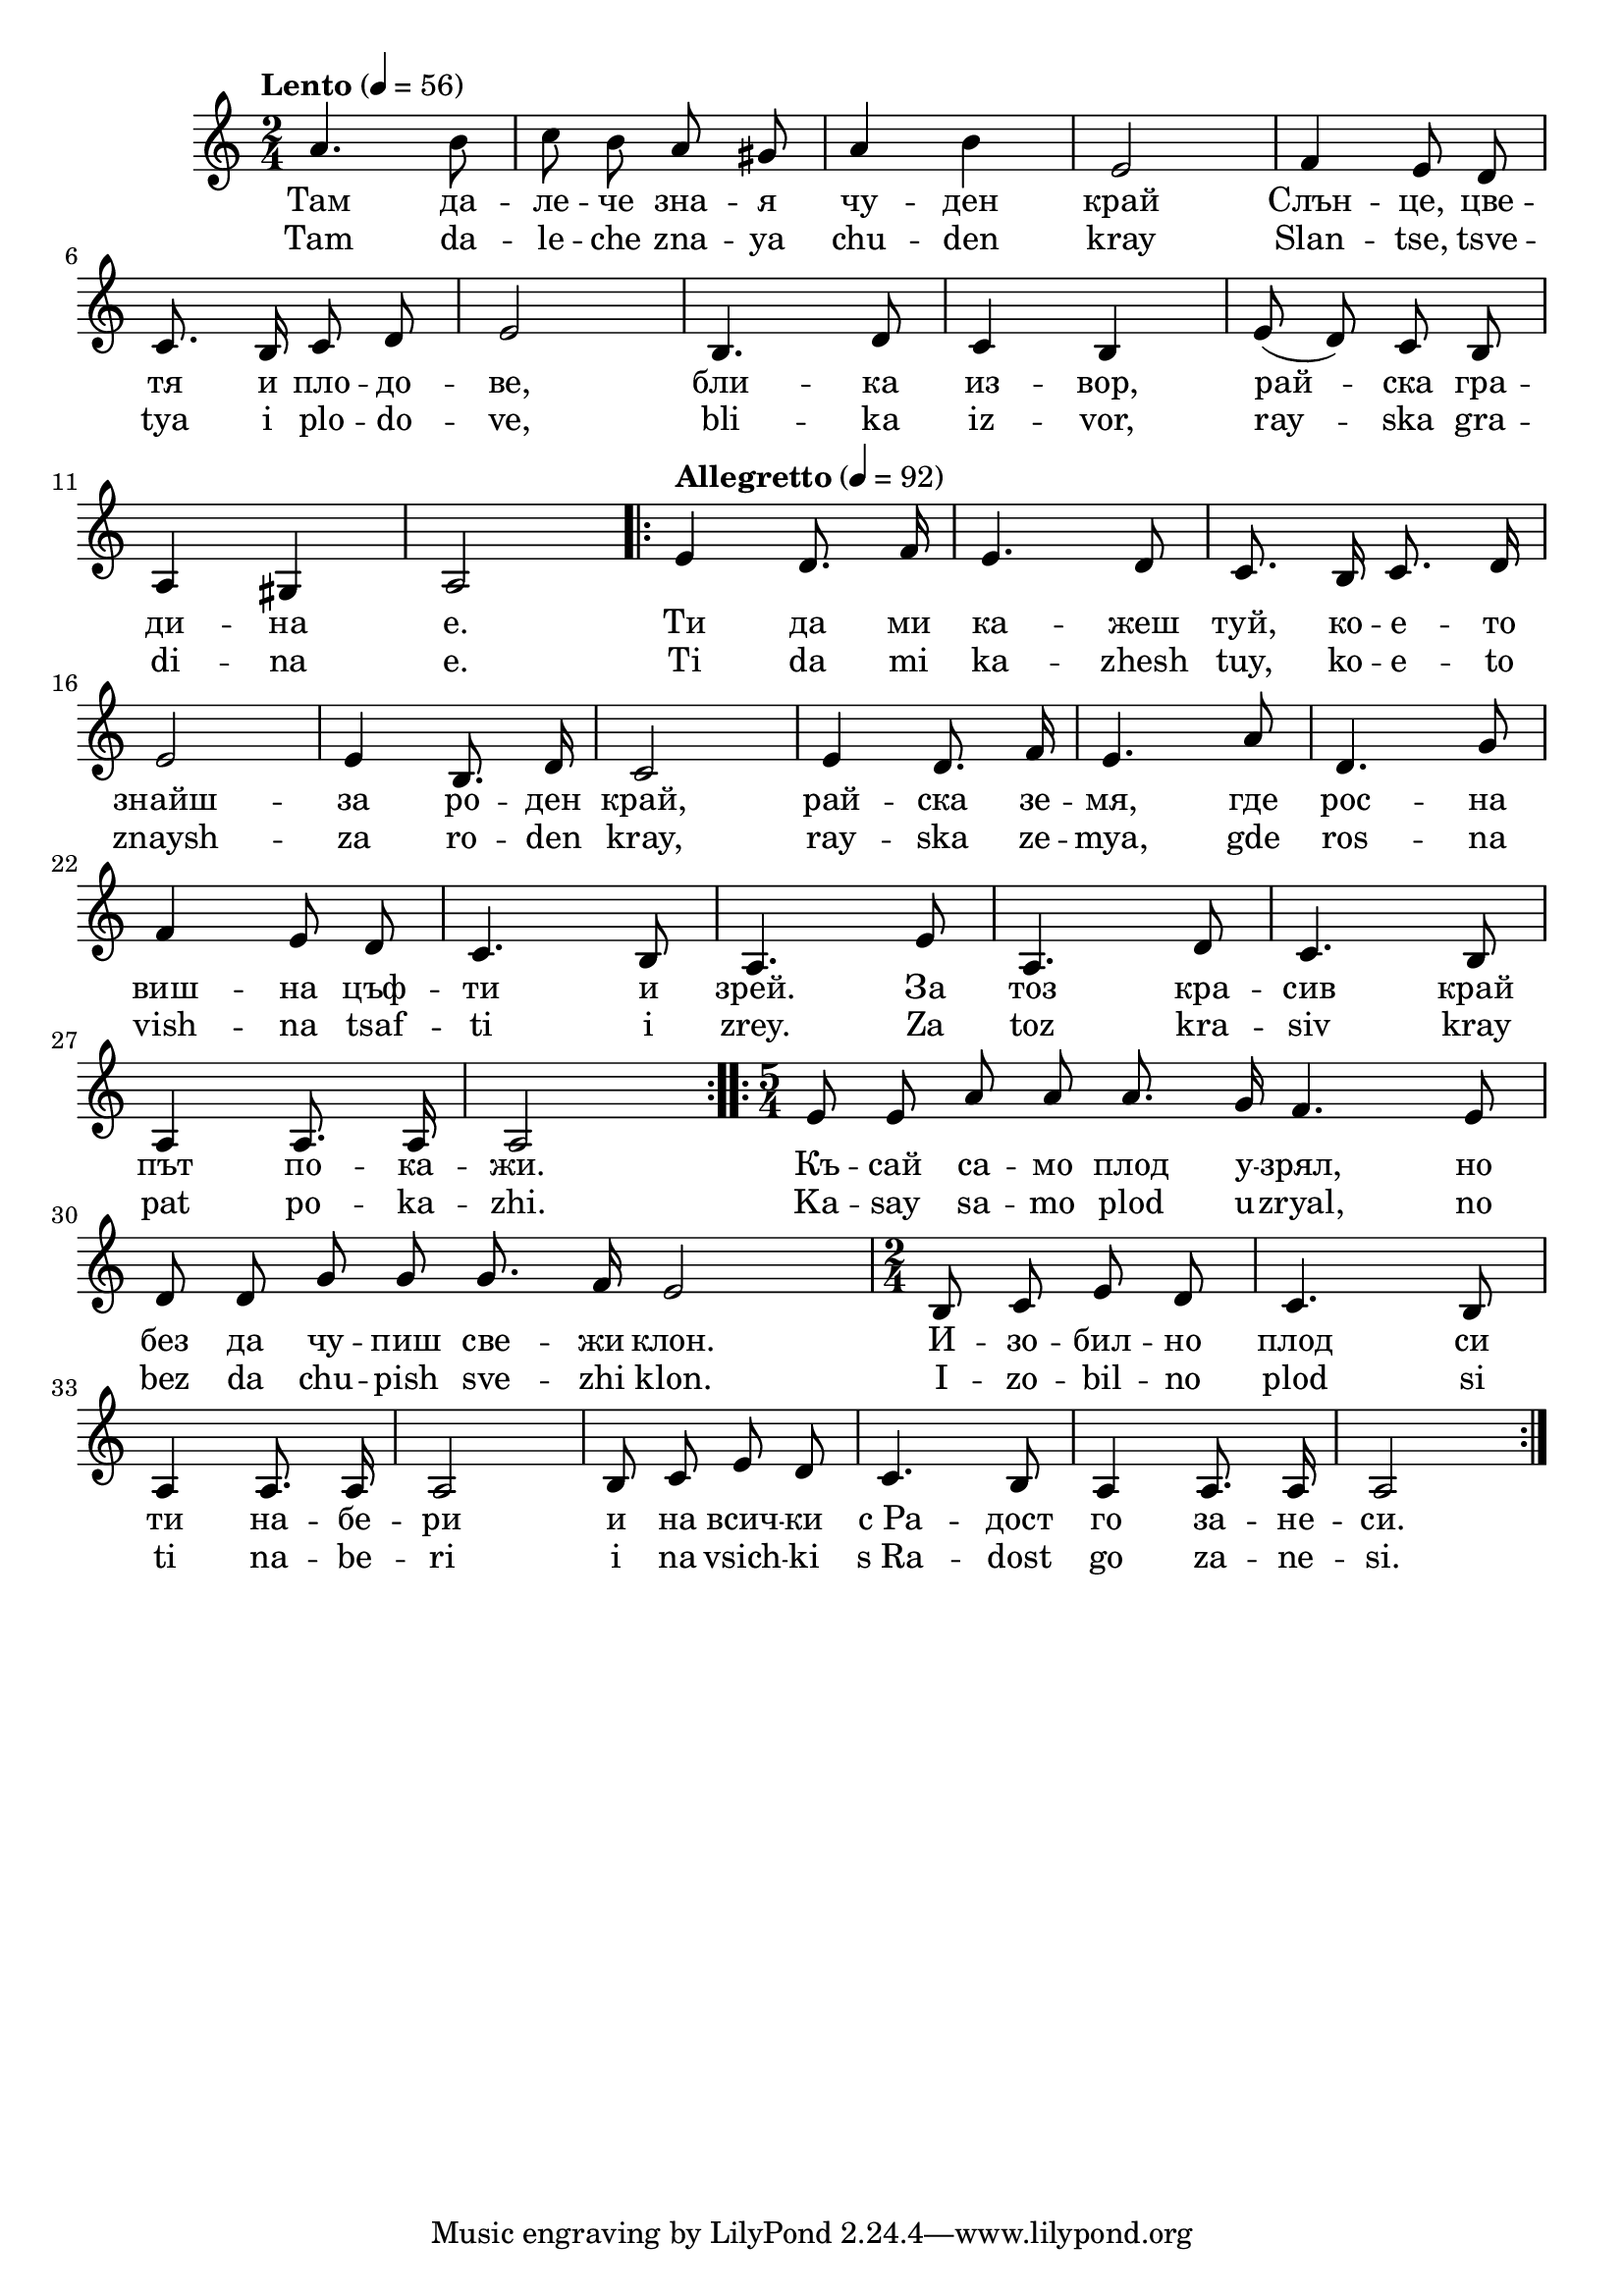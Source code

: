 


melody = \absolute  {
  \clef treble
  \key c \major
  \time 2/4 \tempo "Lento" 4 = 56
  
  \autoBeamOff
 
 a'4. b'8 |  c''8 b'8 a'8 gis'8 | a'4 b'4 | e'2 |  f'4 e'8 d'8 \break |
 
 
  c'8. b16 c'8 d'8 | e'2 | b4. d'8 | c'4 b4 | e'8 ( d'8 ) c'8 b8 \break |
  
  
  a4 gis4 | a2 \repeat volta 2 { | \tempo "Allegretto" 4=92 | e'4 d'8. f'16 | e'4. d'8 |c'8. b16 c'8. d'16 \break | 
                                                            
    e'2 | e'4 b8. d'16 | c'2 | e'4 d'8. f'16 | e'4. a'8 | d'4. g'8 \break | 
    
   f'4 e'8 d'8 | c'4. b8 | a4. e'8 | a4. d'8 | c'4. b8 \break | 
   
    a4 a8. a16 | a2 } | \time 5/4  \repeat volta 2 { e'8 e'8 a'8 a'8 a'8. g'16 f'4. e'8 \break | 
                                                                                              
    d'8 d'8 g'8 g'8 g'8. f'16 e'2 | \time 2/4  b8 c'8 e'8 d'8 | c'4. b8 \break |
   
   a4 a8. a16 | a2 | b8 c'8 e'8 d'8 | c'4. b8 | a4 a8. a16 | a2 
   
  
  }



}

text = \lyricmode {   Там   да  --  ле 
  --  че   зна  --  я   чу  --  ден   край   Слън  --  це, 
   цве  --  тя   и   пло  --  до  --  ве,   бли  --  ка   из  --
   вор,   рай  --  ска   гра  --  ди  --  на   е.   Ти   да   ми   ка 
  --  жеш   туй,   ко  --  е  --  то   знайш  --  за   ро  --  ден 
   край,   рай  --  ска   зе  --  мя,   где   рос  --  на   виш  --
   на   цъф  --  ти   и   зрей.   За   тоз   кра  --  сив   край 
   път   по  --  ка  --  жи.   Къ  --  сай   са  --  мо   плод   у  --
   зрял,   но   без   да   чу  --  пиш   све  --  жи   клон.   И  --
   зо  --  бил  --  но   плод   си   ти   на  --  бе  --  ри   и   на 
   всич  --  ки   с_Ра  --  дост   го   за  --  не  --  си. 

 
 
}

textL = \lyricmode {  Tam da -- le --
  che zna -- ya chu -- den kray Slan --  tse,  tsve -- tya i plo -- do
  --  ve,  bli -- ka iz --  vor,  ray -- ska gra -- di -- na  e.  Ti
  da mi ka -- zhesh  tuy,  ko -- e -- to znaysh -- za ro -- den
   kray,  ray -- ska ze --  mya,  gde ros -- na vish -- na tsaf -- ti
  i  zrey.  Za toz kra -- siv kray pat po -- ka --  zhi.  Ka -- say sa
  -- mo plod u --  zryal,  no bez da chu -- pish sve -- zhi  klon.  I
  -- zo -- bil -- no plod si ti na -- be -- ri i na vsich -- ki  s_Ra 
  -- dost go za -- ne --  si.
 
 
}

\score{
 \header {
  title = \markup { \fontsize #0 "Песен на зората / Pesen na sorata" }
  %subtitle = \markup \center-column { " " \vspace #1 } 
  
  tagline = " " %supress footer Music engraving by LilyPond 2.18.0—www.lilypond.org
 % arranger = \markup { \fontsize #+1 "Контекстуализация: Йордан Камджалов / Contextualization: Yordan Kamdzhalov" }
  %composer = \markup \center-column { "Бейнса Дуно / Beinsa Duno" \vspace #1 } 

}
  <<
    \new Voice = "one" {
      
      \melody
    }
    \new Lyrics \lyricsto "one" \text
    \new Lyrics \lyricsto "one" \textL
  >>
 
}